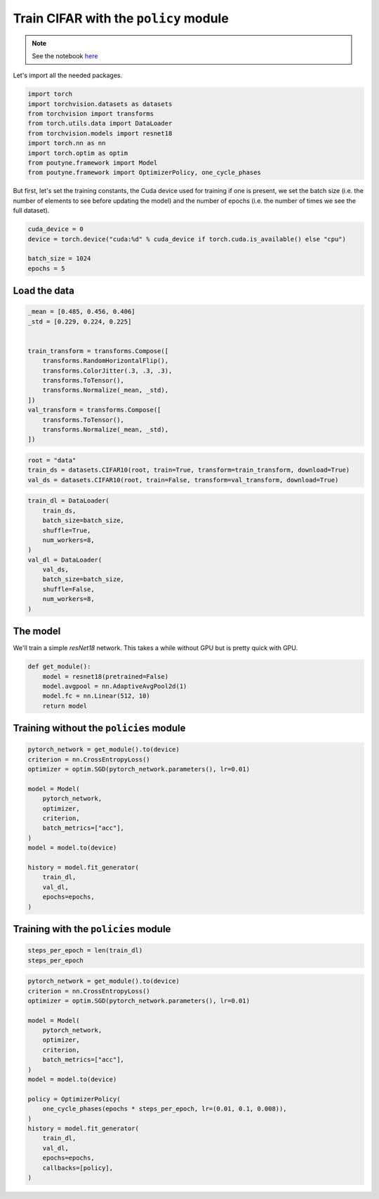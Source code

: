 .. role:: hidden
    :class: hidden-section

Train CIFAR with the ``policy`` module
**************************************

.. note:: See the notebook `here <https://github.com/GRAAL-Research/poutyne/blob/master/examples/policy_cifar_example.ipynb>`_

Let's import all the needed packages.

.. code-block:: python

    import torch
    import torchvision.datasets as datasets
    from torchvision import transforms
    from torch.utils.data import DataLoader
    from torchvision.models import resnet18
    import torch.nn as nn
    import torch.optim as optim
    from poutyne.framework import Model
    from poutyne.framework import OptimizerPolicy, one_cycle_phases



But first, let's set the training constants, the Cuda device used for training if one is present, we set the batch size (i.e. the number of elements to see before updating the model) and the number of epochs (i.e. the number of times we see the full dataset).

.. code-block:: python

    cuda_device = 0
    device = torch.device("cuda:%d" % cuda_device if torch.cuda.is_available() else "cpu")

    batch_size = 1024
    epochs = 5

Load the data
=============

.. code-block:: python

    _mean = [0.485, 0.456, 0.406]
    _std = [0.229, 0.224, 0.225]


    train_transform = transforms.Compose([
        transforms.RandomHorizontalFlip(),
        transforms.ColorJitter(.3, .3, .3),
        transforms.ToTensor(),
        transforms.Normalize(_mean, _std),
    ])
    val_transform = transforms.Compose([
        transforms.ToTensor(),
        transforms.Normalize(_mean, _std),
    ])

.. code-block:: python

    root = "data"
    train_ds = datasets.CIFAR10(root, train=True, transform=train_transform, download=True)
    val_ds = datasets.CIFAR10(root, train=False, transform=val_transform, download=True)

.. code-block:: python

    train_dl = DataLoader(
        train_ds,
        batch_size=batch_size,
        shuffle=True,
        num_workers=8,
    )
    val_dl = DataLoader(
        val_ds,
        batch_size=batch_size,
        shuffle=False,
        num_workers=8,
    )


The model
=========

We'll train a simple `resNet18` network.
This takes a while without GPU but is pretty quick with GPU.

.. code-block:: python

    def get_module():
        model = resnet18(pretrained=False)
        model.avgpool = nn.AdaptiveAvgPool2d(1)
        model.fc = nn.Linear(512, 10)
        return model

Training without the ``policies`` module
========================================

.. code-block:: python

    pytorch_network = get_module().to(device)
    criterion = nn.CrossEntropyLoss()
    optimizer = optim.SGD(pytorch_network.parameters(), lr=0.01)

    model = Model(
        pytorch_network,
        optimizer,
        criterion,
        batch_metrics=["acc"],
    )
    model = model.to(device)

    history = model.fit_generator(
        train_dl,
        val_dl,
        epochs=epochs,
    )


Training with the ``policies`` module
=====================================

.. code-block:: python

    steps_per_epoch = len(train_dl)
    steps_per_epoch

.. code-block:: python

    pytorch_network = get_module().to(device)
    criterion = nn.CrossEntropyLoss()
    optimizer = optim.SGD(pytorch_network.parameters(), lr=0.01)

    model = Model(
        pytorch_network,
        optimizer,
        criterion,
        batch_metrics=["acc"],
    )
    model = model.to(device)

    policy = OptimizerPolicy(
        one_cycle_phases(epochs * steps_per_epoch, lr=(0.01, 0.1, 0.008)),
    )
    history = model.fit_generator(
        train_dl,
        val_dl,
        epochs=epochs,
        callbacks=[policy],
    )

